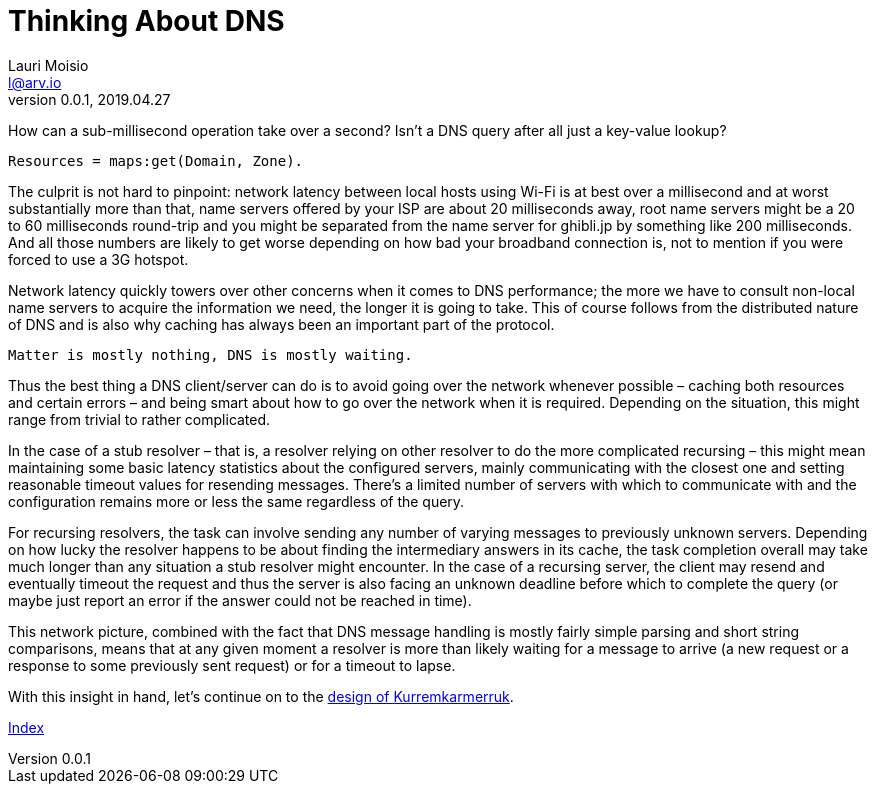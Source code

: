 = Thinking About DNS
Lauri Moisio <l@arv.io>
Version 0.0.1, 2019.04.27
:ext-relative: {outfilesuffix}

How can a sub-millisecond operation take over a second? Isn't a DNS query after all just a key-value lookup?

[source,erlang]
----
Resources = maps:get(Domain, Zone).
----

The culprit is not hard to pinpoint: network latency between local hosts using Wi-Fi is at best over a millisecond and at worst substantially more than that, name servers offered by your ISP are about 20 milliseconds away, root name servers might be a 20 to 60 milliseconds round-trip and you might be separated from the name server for ghibli.jp by something like 200 milliseconds. And all those numbers are likely to get worse depending on how bad your broadband connection is, not to mention if you were forced to use a 3G hotspot.

Network latency quickly towers over other concerns when it comes to DNS performance; the more we have to consult non-local name servers to acquire the information we need, the longer it is going to take. This of course follows from the distributed nature of DNS and is also why caching has always been an important part of the protocol.

----
Matter is mostly nothing, DNS is mostly waiting.
----

Thus the best thing a DNS client/server can do is to avoid going over the network whenever possible – caching both resources and certain errors – and being smart about how to go over the network when it is required. Depending on the situation, this might range from trivial to rather complicated.

In the case of a stub resolver – that is, a resolver relying on other resolver to do the more complicated recursing – this might mean maintaining some basic latency statistics about the configured servers, mainly communicating with the closest one and setting reasonable timeout values for resending messages. There's a limited number of servers with which to communicate with and the configuration remains more or less the same regardless of the query.

For recursing resolvers, the task can involve sending any number of varying messages to previously unknown servers. Depending on how lucky the resolver happens to be about finding the intermediary answers in its cache, the task completion overall may take much longer than any situation a stub resolver might encounter. In the case of a recursing server, the client may resend and eventually timeout the request and thus the server is also facing an unknown deadline before which to complete the query (or maybe just report an error if the answer could not be reached in time).

This network picture, combined with the fact that DNS message handling is mostly fairly simple parsing and short string comparisons, means that at any given moment a resolver is more than likely waiting for a message to arrive (a new request or a response to some previously sent request) or for a timeout to lapse.

With this insight in hand, let's continue on to the link:design{ext-relative}[design of Kurremkarmerruk].

link:index{ext-relative}[Index]
